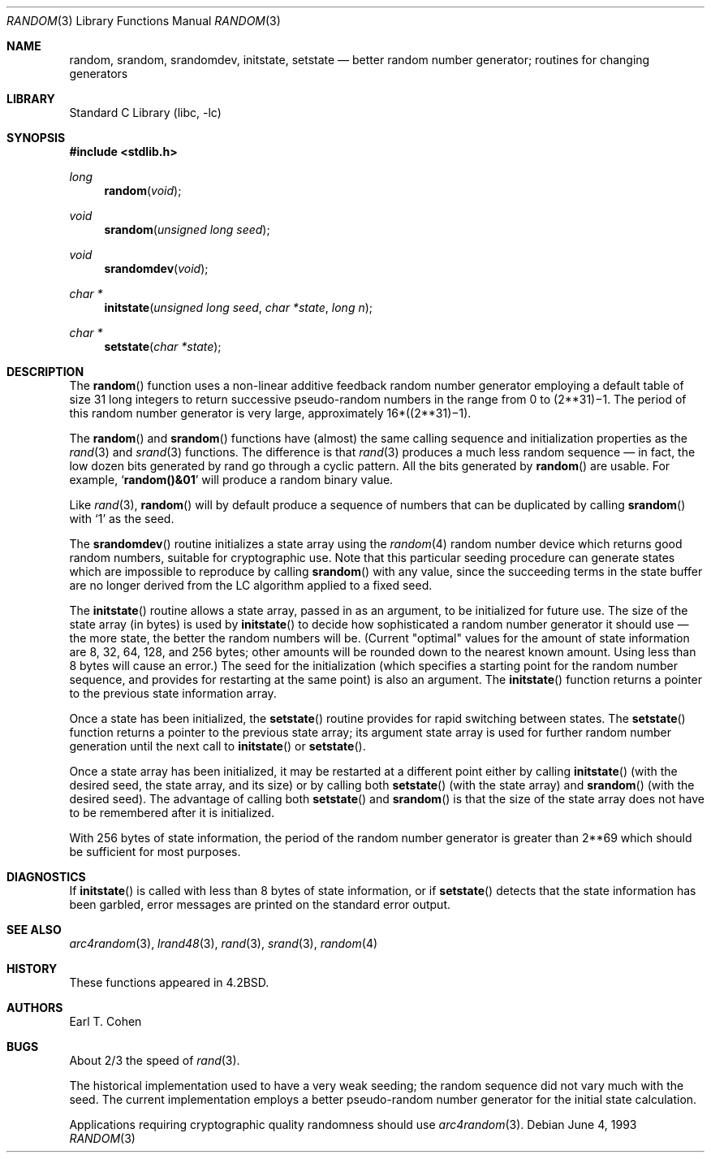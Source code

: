 .\" Copyright (c) 1983, 1991, 1993
.\"	The Regents of the University of California.  All rights reserved.
.\"
.\" Redistribution and use in source and binary forms, with or without
.\" modification, are permitted provided that the following conditions
.\" are met:
.\" 1. Redistributions of source code must retain the above copyright
.\"    notice, this list of conditions and the following disclaimer.
.\" 2. Redistributions in binary form must reproduce the above copyright
.\"    notice, this list of conditions and the following disclaimer in the
.\"    documentation and/or other materials provided with the distribution.
.\" 4. Neither the name of the University nor the names of its contributors
.\"    may be used to endorse or promote products derived from this software
.\"    without specific prior written permission.
.\"
.\" THIS SOFTWARE IS PROVIDED BY THE REGENTS AND CONTRIBUTORS ``AS IS'' AND
.\" ANY EXPRESS OR IMPLIED WARRANTIES, INCLUDING, BUT NOT LIMITED TO, THE
.\" IMPLIED WARRANTIES OF MERCHANTABILITY AND FITNESS FOR A PARTICULAR PURPOSE
.\" ARE DISCLAIMED.  IN NO EVENT SHALL THE REGENTS OR CONTRIBUTORS BE LIABLE
.\" FOR ANY DIRECT, INDIRECT, INCIDENTAL, SPECIAL, EXEMPLARY, OR CONSEQUENTIAL
.\" DAMAGES (INCLUDING, BUT NOT LIMITED TO, PROCUREMENT OF SUBSTITUTE GOODS
.\" OR SERVICES; LOSS OF USE, DATA, OR PROFITS; OR BUSINESS INTERRUPTION)
.\" HOWEVER CAUSED AND ON ANY THEORY OF LIABILITY, WHETHER IN CONTRACT, STRICT
.\" LIABILITY, OR TORT (INCLUDING NEGLIGENCE OR OTHERWISE) ARISING IN ANY WAY
.\" OUT OF THE USE OF THIS SOFTWARE, EVEN IF ADVISED OF THE POSSIBILITY OF
.\" SUCH DAMAGE.
.\"
.\"     @(#)random.3	8.1 (Berkeley) 6/4/93
.\" $FreeBSD$
.\"
.Dd June 4, 1993
.Dt RANDOM 3
.Os
.Sh NAME
.Nm random ,
.Nm srandom ,
.Nm srandomdev ,
.Nm initstate ,
.Nm setstate
.Nd better random number generator; routines for changing generators
.Sh LIBRARY
.Lb libc
.Sh SYNOPSIS
.In stdlib.h
.Ft long
.Fn random void
.Ft void
.Fn srandom "unsigned long seed"
.Ft void
.Fn srandomdev void
.Ft char *
.Fn initstate "unsigned long seed" "char *state" "long n"
.Ft char *
.Fn setstate "char *state"
.Sh DESCRIPTION
The
.Fn random
function
uses a non-linear additive feedback random number generator employing a
default table of size 31 long integers to return successive pseudo-random
numbers in the range from 0 to
.if t 2\u\s731\s10\d\(mi1.
.if n (2**31)\(mi1.
The period of this random number generator is very large, approximately
.if t 16\(mu(2\u\s731\s10\d\(mi1).
.if n 16*((2**31)\(mi1).
.Pp
The
.Fn random
and
.Fn srandom
functions have (almost) the same calling sequence and initialization properties as the
.Xr rand 3
and
.Xr srand 3
functions.
The difference is that
.Xr rand 3
produces a much less random sequence \(em in fact, the low dozen bits
generated by rand go through a cyclic pattern.
All the bits generated by
.Fn random
are usable.
For example,
.Sq Li random()&01
will produce a random binary
value.
.Pp
Like
.Xr rand 3 ,
.Fn random
will by default produce a sequence of numbers that can be duplicated
by calling
.Fn srandom
with
.Ql 1
as the seed.
.Pp
The
.Fn srandomdev
routine initializes a state array using the
.Xr random 4
random number device which returns good random numbers,
suitable for cryptographic use.
Note that this particular seeding
procedure can generate states which are impossible to reproduce by
calling
.Fn srandom
with any value, since the succeeding terms in the
state buffer are no longer derived from the LC algorithm applied to
a fixed seed.
.Pp
The
.Fn initstate
routine allows a state array, passed in as an argument, to be initialized
for future use.
The size of the state array (in bytes) is used by
.Fn initstate
to decide how sophisticated a random number generator it should use \(em the
more state, the better the random numbers will be.
(Current "optimal" values for the amount of state information are
8, 32, 64, 128, and 256 bytes; other amounts will be rounded down to
the nearest known amount.
Using less than 8 bytes will cause an error.)
The seed for the initialization (which specifies a starting point for
the random number sequence, and provides for restarting at the same
point) is also an argument.
The
.Fn initstate
function
returns a pointer to the previous state information array.
.Pp
Once a state has been initialized, the
.Fn setstate
routine provides for rapid switching between states.
The
.Fn setstate
function
returns a pointer to the previous state array; its
argument state array is used for further random number generation
until the next call to
.Fn initstate
or
.Fn setstate .
.Pp
Once a state array has been initialized, it may be restarted at a
different point either by calling
.Fn initstate
(with the desired seed, the state array, and its size) or by calling
both
.Fn setstate
(with the state array) and
.Fn srandom
(with the desired seed).
The advantage of calling both
.Fn setstate
and
.Fn srandom
is that the size of the state array does not have to be remembered after
it is initialized.
.Pp
With 256 bytes of state information, the period of the random number
generator is greater than
.if t 2\u\s769\s10\d,
.if n 2**69
which should be sufficient for most purposes.
.Sh DIAGNOSTICS
If
.Fn initstate
is called with less than 8 bytes of state information, or if
.Fn setstate
detects that the state information has been garbled, error
messages are printed on the standard error output.
.Sh SEE ALSO
.Xr arc4random 3 ,
.Xr lrand48 3 ,
.Xr rand 3 ,
.Xr srand 3 ,
.Xr random 4
.Sh HISTORY
These
functions appeared in
.Bx 4.2 .
.Sh AUTHORS
.An Earl T. Cohen
.Sh BUGS
About 2/3 the speed of
.Xr rand 3 .
.Pp
The historical implementation used to have a very weak seeding; the
random sequence did not vary much with the seed.
The current implementation employs a better pseudo-random number
generator for the initial state calculation.
.Pp
Applications requiring cryptographic quality randomness should use
.Xr arc4random 3 .
